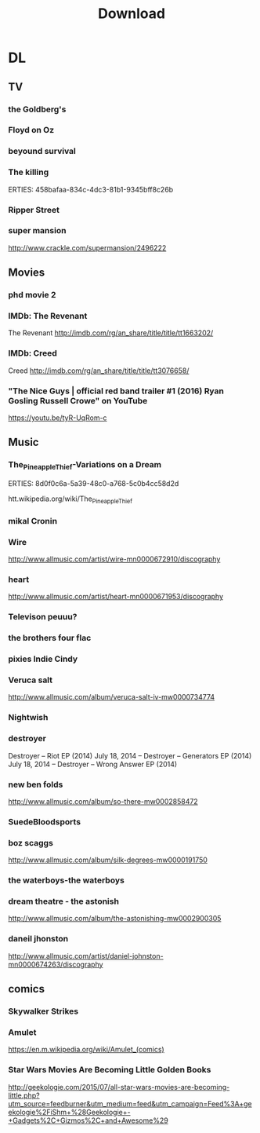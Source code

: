 #+TITLE:Download 
#+STARTUP: overview  inlineimages eval: (org-columns)
#+FILETAGS:  @download


* DL
** TV
*** the Goldberg's						 
*** Floyd on Oz
*** beyound survival
*** The killing
   ERTIES:
         458bafaa-834c-4dc3-81b1-9345bff8c26b
   
*** Ripper Street
*** super mansion
http://www.crackle.com/supermansion/2496222
** Movies
   :PROPERTIES:
   :ID:       62b49339-cd19-4a3c-a6fd-70dd45be4670
   :END:
*** phd movie 2
*** IMDb: The Revenant

  The Revenant
  http://imdb.com/rg/an_share/title/title/tt1663202/

*** IMDb: Creed

  Creed
  http://imdb.com/rg/an_share/title/title/tt3076658/

*** "The Nice Guys | official red band trailer #1 (2016) Ryan Gosling Russell Crowe" on YouTube

  https://youtu.be/tyR-UqRom-c

** Music
*** The_Pineapple_Thief-Variations on a Dream
   ERTIES:
         8d0f0c6a-5a39-48c0-a768-5c0b4cc58d2d
   
htt.wikipedia.org/wiki/The_Pineapple_Thief
*** mikal Cronin
*** Wire
http://www.allmusic.com/artist/wire-mn0000672910/discography
*** heart
http://www.allmusic.com/artist/heart-mn0000671953/discography 
*** Televison peuuu?
*** the brothers four flac  
*** pixies Indie Cindy
*** Veruca salt  
http://www.allmusic.com/album/veruca-salt-iv-mw0000734774
***  Nightwish
***  destroyer
 Destroyer – Riot EP (2014)
July 18, 2014 -- Destroyer – Generators EP (2014)
July 18, 2014 -- Destroyer – Wrong Answer EP (2014)
*** new ben folds
http://www.allmusic.com/album/so-there-mw0002858472
***  SuedeBloodsports
***  boz scaggs

http://www.allmusic.com/album/silk-degrees-mw0000191750
*** the waterboys-the waterboys
***  dream theatre - the astonish
http://www.allmusic.com/album/the-astonishing-mw0002900305
***  daneil jhonston
http://www.allmusic.com/artist/daniel-johnston-mn0000674263/discography

** comics
   :PROPERTIES:
   :ID:       11732eba-dc3a-4da5-be21-f2f9b9bef760
   :END:
*** Skywalker Strikes
*** Amulet
https://en.m.wikipedia.org/wiki/Amulet_(comics)
*** Star Wars Movies Are Becoming Little Golden Books
http://geekologie.com/2015/07/all-star-wars-movies-are-becoming-little.php?utm_source=feedburner&utm_medium=feed&utm_campaign=Feed%3A+geekologie%2FiShm+%28Geekologie+-+Gadgets%2C+Gizmos%2C+and+Awesome%29
